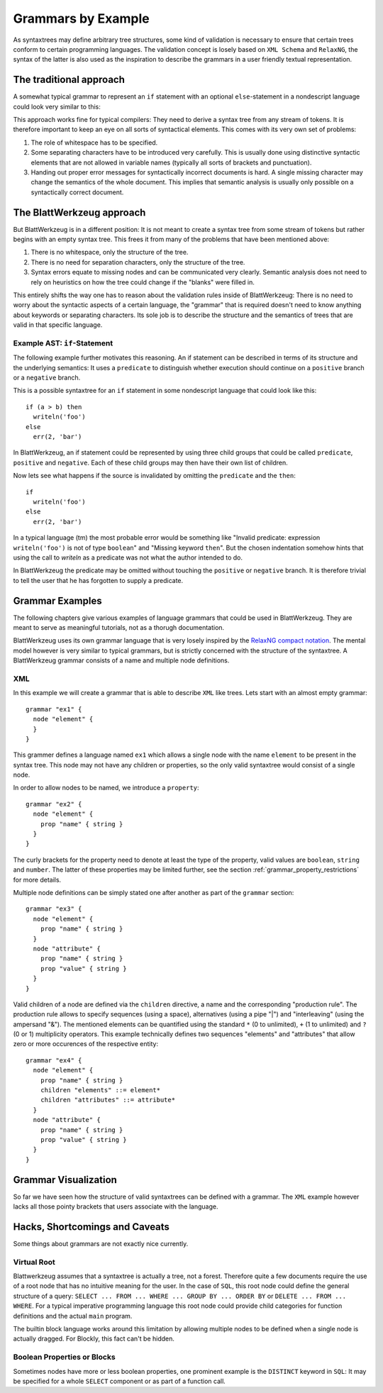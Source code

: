 .. _grammars-by-example:

=====================
 Grammars by Example
=====================

As syntaxtrees may define arbitrary tree structures, some kind of validation is necessary to ensure that certain trees conform to certain programming languages. The validation concept is losely based on ``XML Schema`` and ``RelaxNG``, the syntax of the latter is also used as the inspiration to describe the grammars in a user friendly textual representation.

.. _traditional_grammar:

The traditional approach
========================

A somewhat typical grammar to represent an ``if`` statement with an optional ``else``-statement in a nondescript language could look very similar to this:

.. productionlist::
   if        : 'if' <expr> 'then' <stmt> ['else' <stmt>]
   expr      : '(' <expr> <binOp> <expr> ')'
             : | <var_name>
             : | <val_const>
   expr_list : <expr>
             : | <expr> ',' <expr_list>
             : | ''
   stmt      : <var_name> = <expr>
             : | <var_name> '(' <expr_list> ')'

This approach works fine for typical compilers: They need to derive a syntax tree from any stream of tokens. It is therefore important to keep an eye on all sorts of syntactical elements. This comes with its very own set of problems:

1) The role of whitespace has to be specified.
2) Some separating characters have to be introduced very carefully. This is usually done using distinctive syntactic elements that are not allowed in variable names (typically all sorts of brackets and punctuation).
3) Handing out proper error messages for syntactically incorrect documents is hard. A single missing character may change the semantics of the whole document. This implies that semantic analysis is usually only possible on a syntactically correct document.


The BlattWerkzeug approach
==========================

But BlattWerkzeug is in a different position: It is not meant to create a syntax tree from some stream of tokens but rather begins with an empty syntax tree. This frees it from many of the problems that have been mentioned above:

1) There is no whitespace, only the structure of the tree.
2) There is no need for separation characters, only the structure of the tree.
3) Syntax errors equate to missing nodes and can be communicated very clearly. Semantic analysis does not need to rely on heuristics on how the tree could change if the "blanks" were filled in.

This entirely shifts the way one has to reason about the validation rules inside of BlattWerkzeug: There is no need to worry about the syntactic aspects of a certain language, the "grammar" that is required doesn't need to know anything about keywords or separating characters. Its sole job is to describe the structure and the semantics of trees that are valid in that specific language.

Example AST: ``if``-Statement
-----------------------------

The following example further motivates this reasoning. An if statement can be described in terms of its structure and the underlying semantics: It uses a ``predicate`` to distinguish whether execution should continue on a ``positive`` branch or a ``negative`` branch.

This is a possible syntaxtree for an ``if`` statement in some nondescript language that could look like this::

  if (a > b) then
    writeln('foo')
  else
    err(2, 'bar')

In BlattWerkzeug, an if statement could be represented by using three child groups that could be called ``predicate``, ``positive`` and ``negative``. Each of these child groups may then have their own list of children.

.. graphviz:: generated/ast-example-if.graphviz
   :align: center

Now lets see what happens if the source is invalidated by omitting the ``predicate`` and the ``then``::

  if
    writeln('foo')
  else
    err(2, 'bar')

In a typical language (tm) the most probable error would be something like "Invalid predicate: expression ``writeln('foo')`` is not of type ``boolean``" and "Missing keyword ``then``". But the chosen indentation somehow hints that using the call to `writeln` as a predicate was not what the author intended to do.

In BlattWerkzeug the predicate may be omitted without touching the ``positive`` or ``negative`` branch. It is therefore trivial to tell the user that he has forgotten to supply a predicate.

.. graphviz:: generated/ast-example-if-no-pred.graphviz
   :align: center

Grammar Examples
================

The following chapters give various examples of language grammars that could be used in BlattWerkzeug. They are meant to serve as meaningful tutorials, not as a thorugh documentation.

BlattWerkzeug uses its own grammar language that is very losely inspired by the `RelaxNG compact notation <http://relaxng.org/compact-tutorial-20030326.html>`_. The mental model however is very similar to typical grammars, but is strictly concerned with the structure of the syntaxtree. A BlattWerkzeug grammar consists of a name and multiple node definitions.

XML
---

In this example we will create a grammar that is able to describe ``XML`` like trees. Lets start with an almost empty grammar::

  grammar "ex1" {
    node "element" {
    }
  }

This grammer defines a language named ``ex1`` which allows a single node with the name ``element`` to be present in the syntax tree. This node may not have any children or properties, so the only valid syntaxtree would consist of a single node.

In order to allow nodes to be named, we introduce a ``property``::

  grammar "ex2" {
    node "element" {
      prop "name" { string }
    }
  }

The curly brackets for the property need to denote at least the type of the property, valid values are ``boolean``,  ``string`` and ``number``. The latter of these properties may be limited further, see the section :ref:`grammar_property_restrictions` for more details.

Multiple node definitions can be simply stated one after another as part of the ``grammar`` section::

  grammar "ex3" {
    node "element" {
      prop "name" { string }
    }
    node "attribute" {
      prop "name" { string }
      prop "value" { string }
    }
  }

Valid children of a node are defined via the ``children`` directive, a name and the corresponding "production rule". The production rule allows to specify sequences (using a space), alternatives (using a pipe "|") and "interleaving" (using the ampersand "&"). The mentioned elements can be quantified using the standard ``*`` (0 to unlimited), ``+`` (1 to unlimited) and ``?`` (0 or 1) multiplicity operators. This example technically defines two sequences "elements" and "attributes" that allow zero or more occurences of the respective entity::

  grammar "ex4" {
    node "element" {
      prop "name" { string }
      children "elements" ::= element*
      children "attributes" ::= attribute*
    }
    node "attribute" {
      prop "name" { string }
      prop "value" { string }
    }
  }

Grammar Visualization
=======================

So far we have seen how the structure of valid syntaxtrees can be defined with a grammar. The ``XML`` example however lacks all those pointy brackets that users associate with the language.

Hacks, Shortcomings and Caveats
===============================

Some things about grammars are not exactly nice currently.

Virtual Root
------------

Blattwerkzeug assumes that a syntaxtree is actually a tree, not a forest. Therefore quite a few documents require the use of a root node that has no intuitive meaning for the user. In the case of ``SQL``, this root node could define the general structure of a query: ``SELECT ... FROM ... WHERE ... GROUP BY ... ORDER BY`` or ``DELETE ... FROM ... WHERE``. For a typical imperative programming language this root node could provide child categories for function definitions and the actual ``main`` program.

The builtin block language works around this limitation by allowing multiple nodes to be defined when a single node is actually dragged. For Blockly, this fact can't be hidden.

Boolean Properties or Blocks
----------------------------

Sometimes nodes have more or less boolean properties, one prominent example is the ``DISTINCT`` keyword in ``SQL``: It may be specified for a whole ``SELECT`` component or as part of a function call.
